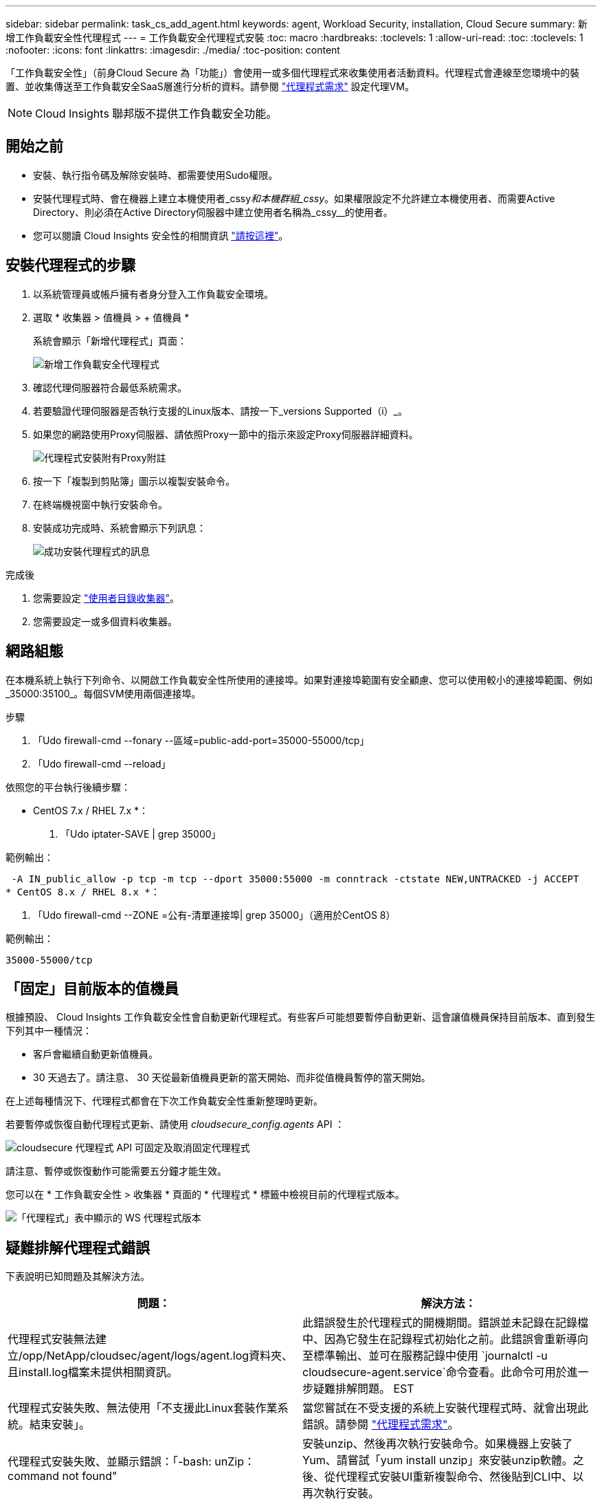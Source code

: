---
sidebar: sidebar 
permalink: task_cs_add_agent.html 
keywords: agent, Workload Security, installation, Cloud Secure 
summary: 新增工作負載安全性代理程式 
---
= 工作負載安全代理程式安裝
:toc: macro
:hardbreaks:
:toclevels: 1
:allow-uri-read: 
:toc: 
:toclevels: 1
:nofooter: 
:icons: font
:linkattrs: 
:imagesdir: ./media/
:toc-position: content


[role="lead"]
「工作負載安全性」（前身Cloud Secure 為「功能」）會使用一或多個代理程式來收集使用者活動資料。代理程式會連線至您環境中的裝置、並收集傳送至工作負載安全SaaS層進行分析的資料。請參閱 link:concept_cs_agent_requirements.html["代理程式需求"] 設定代理VM。


NOTE: Cloud Insights 聯邦版不提供工作負載安全功能。



== 開始之前

* 安裝、執行指令碼及解除安裝時、都需要使用Sudo權限。
* 安裝代理程式時、會在機器上建立本機使用者_cssy__和本機群組_cssy__。如果權限設定不允許建立本機使用者、而需要Active Directory、則必須在Active Directory伺服器中建立使用者名稱為_cssy__的使用者。
* 您可以閱讀 Cloud Insights 安全性的相關資訊 link:security_overview.html["請按這裡"]。




== 安裝代理程式的步驟

. 以系統管理員或帳戶擁有者身分登入工作負載安全環境。
. 選取 * 收集器 > 值機員 > + 值機員 *
+
系統會顯示「新增代理程式」頁面：

+
image::Add-agent-1.png[新增工作負載安全代理程式]

. 確認代理伺服器符合最低系統需求。
. 若要驗證代理伺服器是否執行支援的Linux版本、請按一下_versions Supported（i）_。
. 如果您的網路使用Proxy伺服器、請依照Proxy一節中的指示來設定Proxy伺服器詳細資料。
+
image:CloudSecureAgentWithProxy_Instructions.png["代理程式安裝附有Proxy附註"]

. 按一下「複製到剪貼簿」圖示以複製安裝命令。
. 在終端機視窗中執行安裝命令。
. 安裝成功完成時、系統會顯示下列訊息：
+
image::new-agent-detect.png[成功安裝代理程式的訊息]



.完成後
. 您需要設定 link:task_config_user_dir_connect.html["使用者目錄收集器"]。
. 您需要設定一或多個資料收集器。




== 網路組態

在本機系統上執行下列命令、以開啟工作負載安全性所使用的連接埠。如果對連接埠範圍有安全顧慮、您可以使用較小的連接埠範圍、例如_35000:35100_。每個SVM使用兩個連接埠。

.步驟
. 「Udo firewall-cmd --fonary --區域=public-add-port=35000-55000/tcp」
. 「Udo firewall-cmd --reload」


依照您的平台執行後續步驟：

* CentOS 7.x / RHEL 7.x *：

. 「Udo iptater-SAVE | grep 35000」


範例輸出：

 -A IN_public_allow -p tcp -m tcp --dport 35000:55000 -m conntrack -ctstate NEW,UNTRACKED -j ACCEPT
* CentOS 8.x / RHEL 8.x *：

. 「Udo firewall-cmd --ZONE =公有-清單連接埠| grep 35000」（適用於CentOS 8）


範例輸出：

 35000-55000/tcp


== 「固定」目前版本的值機員

根據預設、 Cloud Insights 工作負載安全性會自動更新代理程式。有些客戶可能想要暫停自動更新、這會讓值機員保持目前版本、直到發生下列其中一種情況：

* 客戶會繼續自動更新值機員。
* 30 天過去了。請注意、 30 天從最新值機員更新的當天開始、而非從值機員暫停的當天開始。


在上述每種情況下、代理程式都會在下次工作負載安全性重新整理時更新。

若要暫停或恢復自動代理程式更新、請使用 _cloudsecure_config.agents_ API ：

image:ws_pin_agent_apis.png["cloudsecure 代理程式 API 可固定及取消固定代理程式"]

請注意、暫停或恢復動作可能需要五分鐘才能生效。

您可以在 * 工作負載安全性 > 收集器 * 頁面的 * 代理程式 * 標籤中檢視目前的代理程式版本。

image:ws_agent_version.png["「代理程式」表中顯示的 WS 代理程式版本"]



== 疑難排解代理程式錯誤

下表說明已知問題及其解決方法。

[cols="2*"]
|===
| 問題： | 解決方法： 


| 代理程式安裝無法建立/opp/NetApp/cloudsec/agent/logs/agent.log資料夾、且install.log檔案未提供相關資訊。 | 此錯誤發生於代理程式的開機期間。錯誤並未記錄在記錄檔中、因為它發生在記錄程式初始化之前。此錯誤會重新導向至標準輸出、並可在服務記錄中使用 `journalctl -u cloudsecure-agent.service`命令查看。此命令可用於進一步疑難排解問題。 EST 


| 代理程式安裝失敗、無法使用「不支援此Linux套裝作業系統。結束安裝」。 | 當您嘗試在不受支援的系統上安裝代理程式時、就會出現此錯誤。請參閱 link:concept_cs_agent_requirements.html["代理程式需求"]。 


| 代理程式安裝失敗、並顯示錯誤：「-bash: unZip：command not found" | 安裝unzip、然後再次執行安裝命令。如果機器上安裝了Yum、請嘗試「yum install unzip」來安裝unzip軟體。之後、從代理程式安裝UI重新複製命令、然後貼到CLI中、以再次執行安裝。 


| 代理程式已安裝且正在執行。但代理程式突然停止。 | SSH到代理機器。透過檢查代理服務的狀態 `sudo systemctl status cloudsecure-agent.service`。1.檢查記錄是否顯示「無法啟動工作負載安全精靈服務」訊息。2.檢查代理機器中是否存在cssys使用者。以root權限逐一執行下列命令、並檢查cssys使用者和群組是否存在。
`sudo id cssys`
`sudo groups cssys`3.如果不存在、則集中化監控原則可能已刪除cssys使用者。4.執行下列命令、手動建立cssys使用者和群組。
`sudo useradd cssys`
`sudo groupadd cssys`5.執行下列命令之後、重新啟動代理程式服務：
`sudo systemctl restart cloudsecure-agent.service`6.如果仍未執行、請檢查其他疑難排解選項。 


| 無法將超過50個資料收集器新增至代理程式。 | 只能將50個資料收集器新增至代理程式。這可以是所有收集器類型的組合、例如Active Directory、SVM和其他收集器。 


| UI顯示代理程式處於「未連線」狀態。 | 重新啟動代理程式的步驟。1.向代理機器SSH。2.執行下列命令、在之後重新啟動代理程式服務：「Udo systemctl restart cloudsecure-agent.service` 3.透過「傳送系統狀態cloudsecure-agent.service`」檢查代理程式服務的狀態。4.代理程式應進入連線狀態。 


| 代理VM位於Zscaler Proxy之後、代理程式安裝失敗。由於Zscaler Proxy的SSL檢查、工作負載安全性憑證會在Zscaler CA簽署時顯示、因此代理程式不信任通訊。 | 在Zscaler Proxy中停用*.cloudinsights.netapp.com URL的SSL檢查。如果Zscaler執行SSL檢查並取代憑證、則工作負載安全性將無法運作。 


| 安裝代理程式時、解壓縮後安裝會暫停。 | 「chmod 755 -RF」命令失敗。當代理程式安裝命令是由工作目錄中有檔案、屬於其他使用者、且這些檔案的權限無法變更的非root Sudo使用者執行時、命令就會失敗。由於chmod命令失敗、安裝的其餘部分將不會執行。1.建立名為「cloudSecure」的新目錄。2.移至該目錄。3.複製並貼上完整的「tokent=……」 … ．/cloudseced-agent-install.sh」安裝命令、然後按Enter鍵。4.安裝應可繼續進行。 


| 如果代理程式仍無法連線至SaaS、請透過NetApp支援開啟案例。提供Cloud Insights 「不完整」序號以開啟案例、並將記錄附加到案例中、如前所述。 | 若要將記錄附加至案例：1.以root權限執行下列指令碼、並共用輸出檔案（cloudseced-agent-症狀。zip）。答/opp/NetApp/cloudsec/agent/bin/cloudsecure-agent-symptom-collector.sh 2.以root權限逐一執行下列命令、並共用輸出。答ID cssys b.群組cssys c.Cat /etc/os-release 


| cloudsecure-agent-symptom-collector.sh指令碼失敗、並出現下列錯誤。[root@machine tmp]#/opt/NetApp/cloudecure/agent/bin/cloudsecure-agent-symptom-collector.sh收集服務記錄收集應用程式記錄收集代理程式組態擷取服務狀態快照擷取代理程式目錄結構快照………………………………………………………………… 。……………………………… 。/opt/NetApp/cloudecure/agent/bin/cloudecure-agent-症狀 收集器.sh：第52行：郵遞區號：找不到命令錯誤：無法建立/tmp/cloudsecure-agent-symptoms.zip | 未安裝Zip工具...執行命令「yum install zip」來安裝壓縮工具。然後再次執行cloudsecure-agent-symptom-collector.sh。 


| 使用useradd安裝代理程式失敗：無法建立目錄/home/cssys | 如果因為缺乏權限而無法在/home下建立使用者的登入目錄、就可能發生此錯誤。因應措施是建立cssys使用者、然後使用下列命令手動新增其登入目錄：_Sudo useradd usern_name -m -d home_DIR_-m：如果使用者的主目錄不存在、請建立該使用者的主目錄。d：使用home_DIR建立新使用者、做為使用者登入目錄的值。例如、_Sudo useradd cssys -m -d /cssys_會新增使用者_cssys_、並在root下建立其登入目錄。 


| 代理程式在安裝後未執行。_Systemctl狀態cloudsecure-agent.service_顯示下列項目：[root@demo ~]# systemctl狀態cloudsecure-agent.service agent.service–工作負載安全代理程式精靈服務已載入：Loaded（啟用/usr/lib/systemd/system/cloudsecure-agent.service;；廠商預設值：disabled）Active：啟動（自動重新啟動）（結果：exit-code-Code）自Tue 2021：08：21：12：26（雙子資料交換）；2s前資料交換程式碼/cloup（安全登入碼/cloup）/25bash/cloup（安全碼）/cloub）/cloup（安全登入碼/cloup）/cloub）/cl 25889（code=eded、STATUS=126）、08月03日21：12：26展示系統d[1]：cloudsecure-agent.service:主要程序已結束、code=eded、STATUS=126/n/a 8月03日21：12：26展示系統d[1]：單位cloudsecure-agent.service進入失敗狀態。03年8月21日12：26示範系統d[1]：cloudsecure-agent.service失敗。 | 這可能是因為_cssys_使用者可能沒有安裝權限而失敗。如果/opp/netapp是NFS掛載、而且_cssy__使用者無法存取此資料夾、安裝將會失敗。_cssy__是由工作負載安全性安裝程式所建立的本機使用者、可能沒有存取掛載共用的權限。您可以嘗試使用_cssys_使用者來存取/opp/NetApp/cloudsec/agent/in/cloudseced-Agent來檢查此問題。如果傳回「權限遭拒」、表示安裝權限不存在。安裝在機器本機的目錄上、而非掛載的資料夾。 


| 代理程式一開始是透過Proxy伺服器連線、並在代理程式安裝期間設定代理。現在Proxy伺服器已經變更。如何變更代理程式的Proxy組態？ | 您可以編輯agent.properties以新增Proxy詳細資料。請遵循下列步驟：1.變更至內含內容檔案的資料夾：CD /opp/netapp/cloudsec/conf2。使用您最愛的文字編輯器、開啟_agent.properties_檔案進行編輯。3.新增或修改下列行：agent_proxy_host=scspa1950329001.vm.netapp.com agent_proxy_port=80 agent_proxy_user=pxuser agent_proxy_password=pass12344.儲存檔案。5.重新啟動代理程式：Sudo systemctl重新啟動cloudsecure-agent.service 
|===